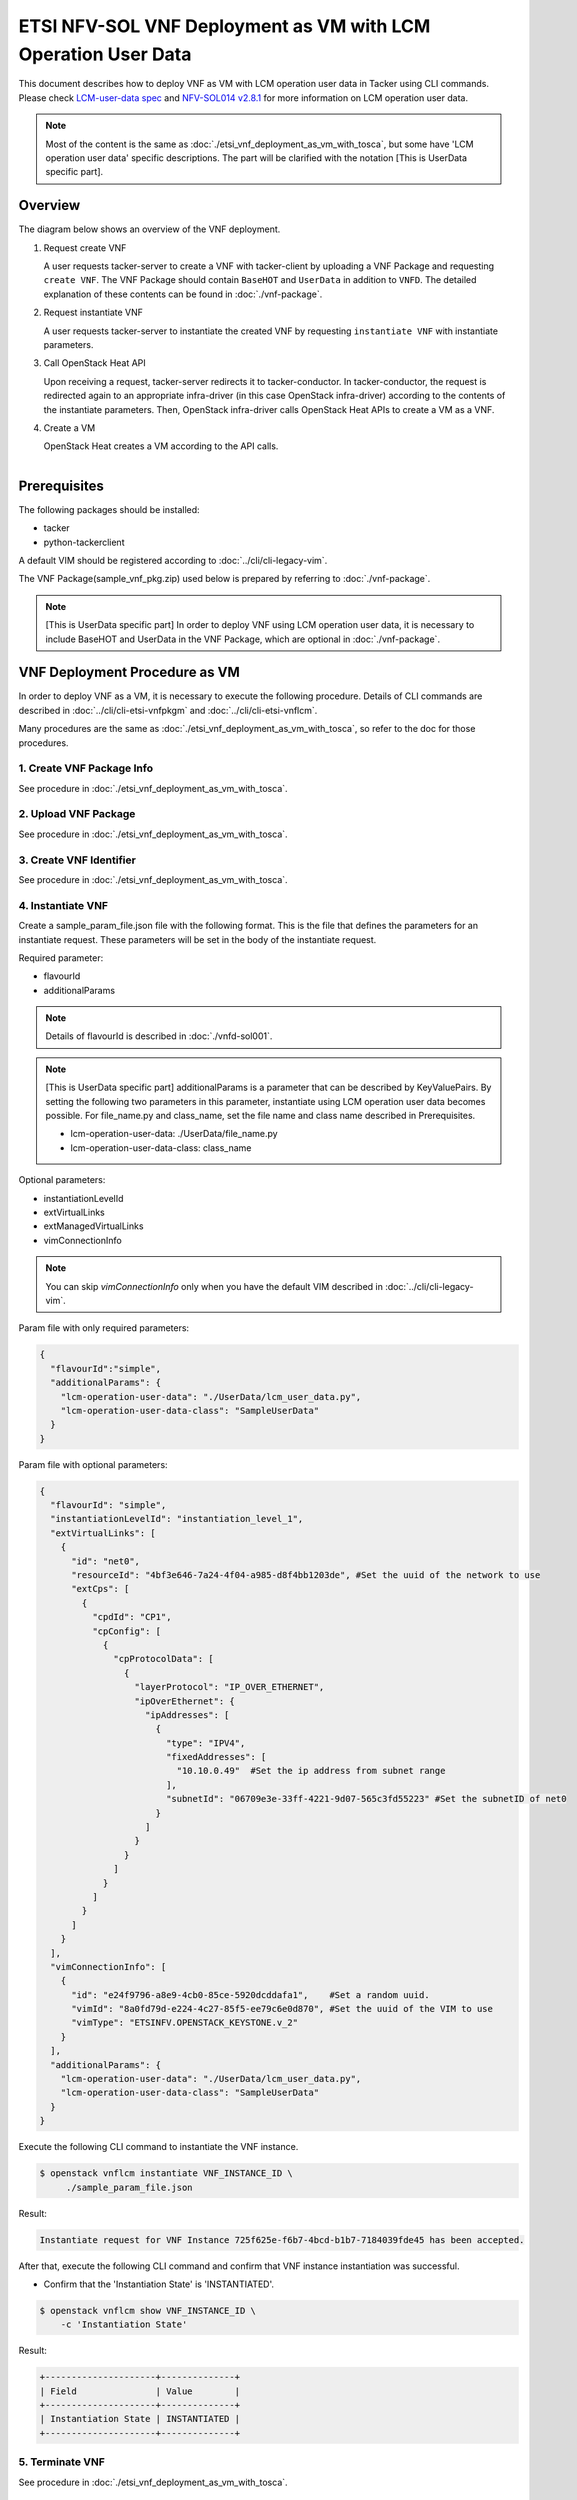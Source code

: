==============================================================
ETSI NFV-SOL VNF Deployment as VM with LCM Operation User Data
==============================================================

This document describes how to deploy VNF as VM with
LCM operation user data in Tacker using CLI commands.
Please check `LCM-user-data spec`_ and `NFV-SOL014 v2.8.1`_
for more information on LCM operation user data.

.. note::
       Most of the content is the same as :doc:`./etsi_vnf_deployment_as_vm_with_tosca`,
       but some have 'LCM operation user data' specific descriptions.
       The part will be clarified with the notation [This is UserData specific part].

Overview
--------

The diagram below shows an overview of the VNF deployment.

1. Request create VNF

   A user requests tacker-server to create a VNF with tacker-client by
   uploading a VNF Package and requesting ``create VNF``.  The VNF Package
   should contain ``BaseHOT`` and ``UserData`` in addition to ``VNFD``.  The
   detailed explanation of these contents can be found in :doc:`./vnf-package`.

2. Request instantiate VNF

   A user requests tacker-server to instantiate the created VNF by requesting
   ``instantiate VNF`` with instantiate parameters.

3. Call OpenStack Heat API

   Upon receiving a request, tacker-server redirects it to tacker-conductor.
   In tacker-conductor, the request is redirected again to an appropriate
   infra-driver (in this case OpenStack infra-driver) according to the contents
   of the instantiate parameters.  Then, OpenStack infra-driver calls OpenStack
   Heat APIs to create a VM as a VNF.

4. Create a VM

   OpenStack Heat creates a VM according to the API calls.

.. figure:: ../_images/etsi_vnf_deployment_as_vm_with_user_data.png
    :align: left

Prerequisites
-------------

The following packages should be installed:

* tacker
* python-tackerclient

A default VIM should be registered according to
:doc:`../cli/cli-legacy-vim`.


The VNF Package(sample_vnf_pkg.zip) used below is prepared
by referring to :doc:`./vnf-package`.

.. note:: [This is UserData specific part]
          In order to deploy VNF using LCM operation user data,
          it is necessary to include BaseHOT and UserData in the VNF Package,
          which are optional in :doc:`./vnf-package`.


VNF Deployment Procedure as VM
------------------------------

In order to deploy VNF as a VM, it is necessary to execute
the following procedure.
Details of CLI commands are described in
:doc:`../cli/cli-etsi-vnfpkgm` and :doc:`../cli/cli-etsi-vnflcm`.

Many procedures are the same as :doc:`./etsi_vnf_deployment_as_vm_with_tosca`,
so refer to the doc for those procedures.


1. Create VNF Package Info
^^^^^^^^^^^^^^^^^^^^^^^^^^

See procedure in :doc:`./etsi_vnf_deployment_as_vm_with_tosca`.


2. Upload VNF Package
^^^^^^^^^^^^^^^^^^^^^

See procedure in :doc:`./etsi_vnf_deployment_as_vm_with_tosca`.


3. Create VNF Identifier
^^^^^^^^^^^^^^^^^^^^^^^^

See procedure in :doc:`./etsi_vnf_deployment_as_vm_with_tosca`.


4. Instantiate VNF
^^^^^^^^^^^^^^^^^^

Create a sample_param_file.json file with the following format.
This is the file that defines the parameters for an instantiate request.
These parameters will be set in the body of the instantiate request.

Required parameter:

* flavourId
* additionalParams

.. note::
       Details of flavourId is described in :doc:`./vnfd-sol001`.

.. note::
       [This is UserData specific part]
       additionalParams is a parameter that can be described by KeyValuePairs.
       By setting the following two parameters in this parameter,
       instantiate using LCM operation user data becomes possible.
       For file_name.py and class_name, set the file name and class name
       described in Prerequisites.

       * lcm-operation-user-data: ./UserData/file_name.py
       * lcm-operation-user-data-class: class_name

Optional parameters:

* instantiationLevelId
* extVirtualLinks
* extManagedVirtualLinks
* vimConnectionInfo

.. note::
      You can skip `vimConnectionInfo` only when you have
      the default VIM described in :doc:`../cli/cli-legacy-vim`.

Param file with only required parameters:

.. code-block:: console

  {
    "flavourId":"simple",
    "additionalParams": {
      "lcm-operation-user-data": "./UserData/lcm_user_data.py",
      "lcm-operation-user-data-class": "SampleUserData"
    }
  }

Param file with optional parameters:

.. code-block:: console

  {
    "flavourId": "simple",
    "instantiationLevelId": "instantiation_level_1",
    "extVirtualLinks": [
      {
        "id": "net0",
        "resourceId": "4bf3e646-7a24-4f04-a985-d8f4bb1203de", #Set the uuid of the network to use
        "extCps": [
          {
            "cpdId": "CP1",
            "cpConfig": [
              {
                "cpProtocolData": [
                  {
                    "layerProtocol": "IP_OVER_ETHERNET",
                    "ipOverEthernet": {
                      "ipAddresses": [
                        {
                          "type": "IPV4",
                          "fixedAddresses": [
                            "10.10.0.49"  #Set the ip address from subnet range
                          ],
                          "subnetId": "06709e3e-33ff-4221-9d07-565c3fd55223" #Set the subnetID of net0
                        }
                      ]
                    }
                  }
                ]
              }
            ]
          }
        ]
      }
    ],
    "vimConnectionInfo": [
      {
        "id": "e24f9796-a8e9-4cb0-85ce-5920dcddafa1",    #Set a random uuid.
        "vimId": "8a0fd79d-e224-4c27-85f5-ee79c6e0d870", #Set the uuid of the VIM to use
        "vimType": "ETSINFV.OPENSTACK_KEYSTONE.v_2"
      }
    ],
    "additionalParams": {
      "lcm-operation-user-data": "./UserData/lcm_user_data.py",
      "lcm-operation-user-data-class": "SampleUserData"
    }
  }


Execute the following CLI command to instantiate the VNF instance.

.. code-block:: console

  $ openstack vnflcm instantiate VNF_INSTANCE_ID \
       ./sample_param_file.json


Result:

.. code-block:: console

  Instantiate request for VNF Instance 725f625e-f6b7-4bcd-b1b7-7184039fde45 has been accepted.


After that, execute the following CLI command and confirm that
VNF instance instantiation was successful.

* Confirm that the 'Instantiation State' is 'INSTANTIATED'.

.. code-block:: console

  $ openstack vnflcm show VNF_INSTANCE_ID \
      -c 'Instantiation State'


Result:

.. code-block:: console

  +---------------------+--------------+
  | Field               | Value        |
  +---------------------+--------------+
  | Instantiation State | INSTANTIATED |
  +---------------------+--------------+


5. Terminate VNF
^^^^^^^^^^^^^^^^

See procedure in :doc:`./etsi_vnf_deployment_as_vm_with_tosca`.


6. Delete VNF Identifier
^^^^^^^^^^^^^^^^^^^^^^^^

See procedure in :doc:`./etsi_vnf_deployment_as_vm_with_tosca`.

.. _LCM-user-data spec : https://specs.openstack.org/openstack/tacker-specs/specs/ussuri/lcm-operation-with-lcm-operation-user-data.html
.. _NFV-SOL014 v2.8.1 : https://www.etsi.org/deliver/etsi_gs/NFV-SOL/001_099/014/02.08.01_60/gs_NFV-SOL014v020801p.pdf

